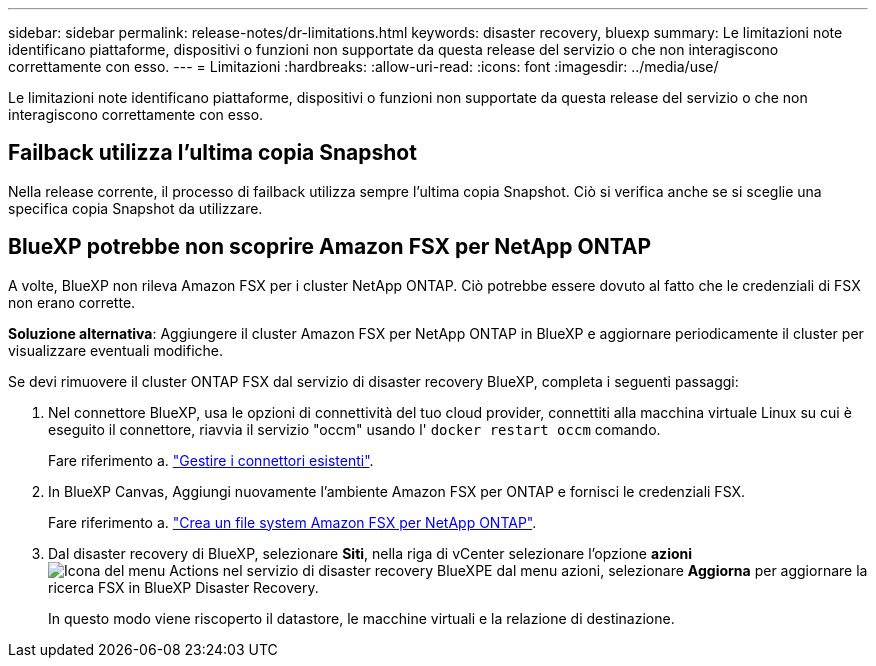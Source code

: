 ---
sidebar: sidebar 
permalink: release-notes/dr-limitations.html 
keywords: disaster recovery, bluexp 
summary: Le limitazioni note identificano piattaforme, dispositivi o funzioni non supportate da questa release del servizio o che non interagiscono correttamente con esso. 
---
= Limitazioni
:hardbreaks:
:allow-uri-read: 
:icons: font
:imagesdir: ../media/use/


[role="lead"]
Le limitazioni note identificano piattaforme, dispositivi o funzioni non supportate da questa release del servizio o che non interagiscono correttamente con esso.



== Failback utilizza l'ultima copia Snapshot

Nella release corrente, il processo di failback utilizza sempre l'ultima copia Snapshot. Ciò si verifica anche se si sceglie una specifica copia Snapshot da utilizzare.



== BlueXP potrebbe non scoprire Amazon FSX per NetApp ONTAP

A volte, BlueXP non rileva Amazon FSX per i cluster NetApp ONTAP. Ciò potrebbe essere dovuto al fatto che le credenziali di FSX non erano corrette.

*Soluzione alternativa*: Aggiungere il cluster Amazon FSX per NetApp ONTAP in BlueXP e aggiornare periodicamente il cluster per visualizzare eventuali modifiche.

Se devi rimuovere il cluster ONTAP FSX dal servizio di disaster recovery BlueXP, completa i seguenti passaggi:

. Nel connettore BlueXP, usa le opzioni di connettività del tuo cloud provider, connettiti alla macchina virtuale Linux su cui è eseguito il connettore, riavvia il servizio "occm" usando l' `docker restart occm` comando.
+
Fare riferimento a. https://docs.netapp.com/us-en/bluexp-setup-admin/task-managing-connectors.html#connect-to-the-linux-vm["Gestire i connettori esistenti"^].

. In BlueXP Canvas, Aggiungi nuovamente l'ambiente Amazon FSX per ONTAP e fornisci le credenziali FSX.
+
Fare riferimento a. https://docs.aws.amazon.com/fsx/latest/ONTAPGuide/getting-started-step1.html["Crea un file system Amazon FSX per NetApp ONTAP"^].

. Dal disaster recovery di BlueXP, selezionare *Siti*, nella riga di vCenter selezionare l'opzione *azioni* image:../use/icon-vertical-dots.png["Icona del menu Actions nel servizio di disaster recovery BlueXP"]E dal menu azioni, selezionare *Aggiorna* per aggiornare la ricerca FSX in BlueXP Disaster Recovery.
+
In questo modo viene riscoperto il datastore, le macchine virtuali e la relazione di destinazione.


